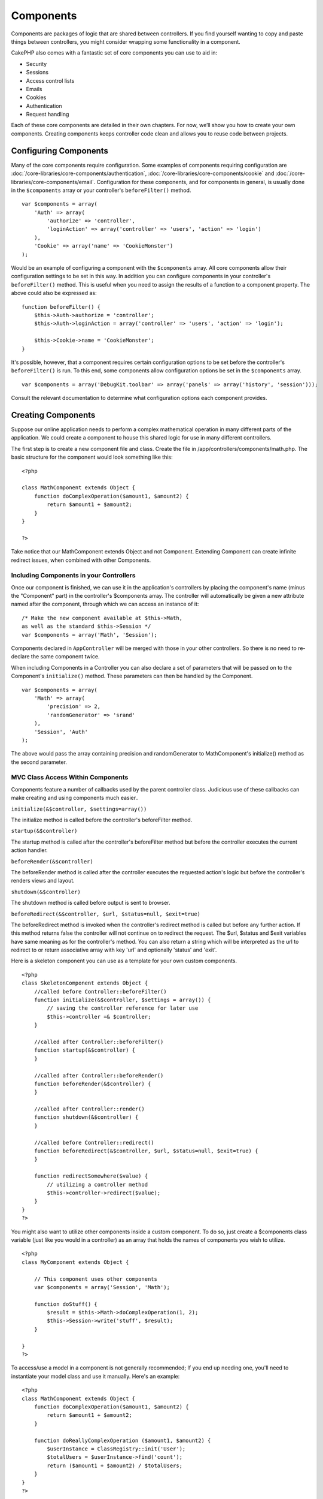 Components
##########

Components are packages of logic that are shared between
controllers. If you find yourself wanting to copy and paste things
between controllers, you might consider wrapping some functionality
in a component.

CakePHP also comes with a fantastic set of core components you can
use to aid in:


-  Security
-  Sessions
-  Access control lists
-  Emails
-  Cookies
-  Authentication
-  Request handling

Each of these core components are detailed in their own chapters.
For now, we’ll show you how to create your own components. Creating
components keeps controller code clean and allows you to reuse code
between projects.

.. _configuring-components:

Configuring Components
======================

Many of the core components require configuration. Some examples of
components requiring configuration are
:doc:`/core-libraries/core-components/authentication`, :doc:`/core-libraries/core-components/cookie`
and :doc:`/core-libraries/core-components/email`. Configuration for these
components, and for components in general, is usually done in the
``$components`` array or your controller's ``beforeFilter()``
method.

::

    var $components = array(
        'Auth' => array(
            'authorize' => 'controller',
            'loginAction' => array('controller' => 'users', 'action' => 'login')
        ),
        'Cookie' => array('name' => 'CookieMonster')
    );

Would be an example of configuring a component with the
``$components`` array. All core components allow their
configuration settings to be set in this way. In addition you can
configure components in your controller's ``beforeFilter()``
method. This is useful when you need to assign the results of a
function to a component property. The above could also be expressed
as:

::

    function beforeFilter() {
        $this->Auth->authorize = 'controller';
        $this->Auth->loginAction = array('controller' => 'users', 'action' => 'login');
        
        $this->Cookie->name = 'CookieMonster';
    }

It's possible, however, that a component requires certain
configuration options to be set before the controller's
``beforeFilter()`` is run. To this end, some components allow
configuration options be set in the ``$components`` array.

::

    var $components = array('DebugKit.toolbar' => array('panels' => array('history', 'session')));

Consult the relevant documentation to determine what configuration
options each component provides.


Creating Components
===================

Suppose our online application needs to perform a complex
mathematical operation in many different parts of the application.
We could create a component to house this shared logic for use in
many different controllers.

The first step is to create a new component file and class. Create
the file in /app/controllers/components/math.php. The basic
structure for the component would look something like this:

::

    <?php
    
    class MathComponent extends Object {
        function doComplexOperation($amount1, $amount2) {
            return $amount1 + $amount2;
        }
    }
    
    ?>

Take notice that our MathComponent extends Object and not
Component. Extending Component can create infinite redirect issues,
when combined with other Components.

Including Components in your Controllers
----------------------------------------

Once our component is finished, we can use it in the application's
controllers by placing the component's name (minus the "Component"
part) in the controller's $components array. The controller will
automatically be given a new attribute named after the component,
through which we can access an instance of it:

::

    /* Make the new component available at $this->Math,
    as well as the standard $this->Session */
    var $components = array('Math', 'Session');

Components declared in ``AppController`` will be merged with those
in your other controllers. So there is no need to re-declare the
same component twice.

When including Components in a Controller you can also declare a
set of parameters that will be passed on to the Component's
``initialize()`` method. These parameters can then be handled by
the Component.

::

    var $components = array(
        'Math' => array(
            'precision' => 2,
            'randomGenerator' => 'srand'
        ),
        'Session', 'Auth'
    );

The above would pass the array containing precision and
randomGenerator to MathComponent's initialize() method as the
second parameter.


MVC Class Access Within Components
----------------------------------

Components feature a number of callbacks used by the parent
controller class. Judicious use of these callbacks can make
creating and using components much easier..

``initialize(&$controller, $settings=array())``

The initialize method is called before the controller's
beforeFilter method.

``startup(&$controller)``

The startup method is called after the controller's beforeFilter
method but before the controller executes the current action
handler.

``beforeRender(&$controller)``

The beforeRender method is called after the controller executes the
requested action's logic but before the controller's renders views
and layout.

``shutdown(&$controller)``

The shutdown method is called before output is sent to browser.

``beforeRedirect(&$controller, $url, $status=null, $exit=true)``

The beforeRedirect method is invoked when the controller's redirect
method is called but before any further action. If this method
returns false the controller will not continue on to redirect the
request. The $url, $status and $exit variables have same meaning as
for the controller's method. You can also return a string which
will be interpreted as the url to redirect to or return associative
array with key 'url' and optionally 'status' and 'exit'.

Here is a skeleton component you can use as a template for your own
custom components.

::

    <?php
    class SkeletonComponent extends Object {
        //called before Controller::beforeFilter()
        function initialize(&$controller, $settings = array()) {
            // saving the controller reference for later use
            $this->controller =& $controller;
        }
    
        //called after Controller::beforeFilter()
        function startup(&$controller) {
        }
    
        //called after Controller::beforeRender()
        function beforeRender(&$controller) {
        }
    
        //called after Controller::render()
        function shutdown(&$controller) {
        }
    
        //called before Controller::redirect()
        function beforeRedirect(&$controller, $url, $status=null, $exit=true) {
        }
    
        function redirectSomewhere($value) {
            // utilizing a controller method
            $this->controller->redirect($value);
        }
    }
    ?>

You might also want to utilize other components inside a custom
component. To do so, just create a $components class variable (just
like you would in a controller) as an array that holds the names of
components you wish to utilize.

::

    <?php
    class MyComponent extends Object {
    
        // This component uses other components
        var $components = array('Session', 'Math');
    
        function doStuff() {
            $result = $this->Math->doComplexOperation(1, 2);
            $this->Session->write('stuff', $result);
        }
    
    }
    ?>

To access/use a model in a component is not generally recommended;
If you end up needing one, you'll need to instantiate your model
class and use it manually. Here's an example:

::

    <?php
    class MathComponent extends Object {
        function doComplexOperation($amount1, $amount2) {
            return $amount1 + $amount2;
        }
    
        function doReallyComplexOperation ($amount1, $amount2) {
            $userInstance = ClassRegistry::init('User');
            $totalUsers = $userInstance->find('count');
            return ($amount1 + $amount2) / $totalUsers;
        }
    }
    ?>

Using other Components in your Component
----------------------------------------

Sometimes one of your components may need to use another.

You can include other components in your component the exact same
way you include them in controllers: Use the ``$components`` var.

::

    <?php
    class CustomComponent extends Object {
        var $name = 'Custom'; // the name of your component
        var $components = array('Existing'); // the other component your component uses
    
        function initialize(&$controller) {
            $this->Existing->foo();
        }
    
        function bar() {
            // ...
       }
    }
    ?>

::

    <?php
    class ExistingComponent extends Object {
        var $name = 'Existing';
    
        function initialize(&$controller) {
            $this->Parent->bar();
        }
     
        function foo() {
            // ...
       }
    }
    ?>
